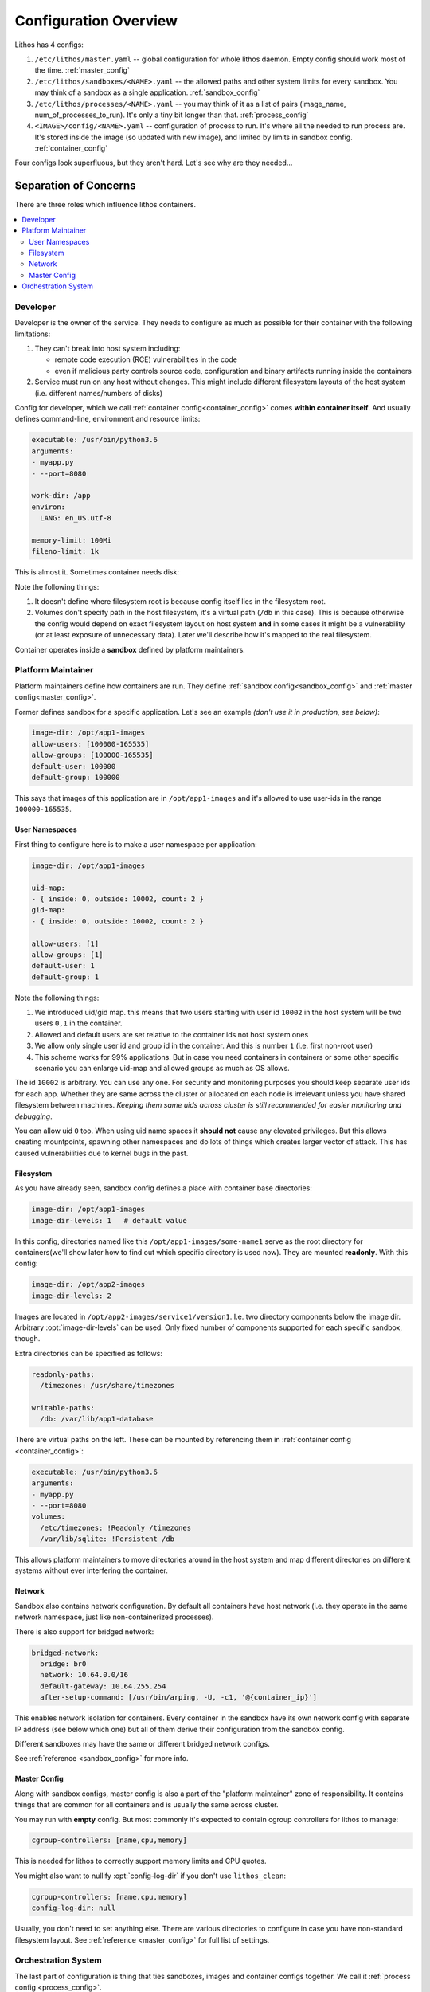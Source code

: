 ======================
Configuration Overview
======================

Lithos has 4 configs:

1. ``/etc/lithos/master.yaml`` -- global configuration for whole
   lithos daemon. Empty config should work most of the time.
   :ref:`master_config`
2. ``/etc/lithos/sandboxes/<NAME>.yaml`` -- the allowed paths and other system
   limits for every sandbox. You may think of a sandbox as a single
   application.
   :ref:`sandbox_config`
3. ``/etc/lithos/processes/<NAME>.yaml`` -- you may think of it as a list of
   pairs (image_name, num_of_processes_to_run). It's only a tiny bit
   longer than that.
   :ref:`process_config`
4. ``<IMAGE>/config/<NAME>.yaml`` -- configuration of process to run. It's
   where all the needed to run process are. It's stored inside the image (so
   updated with new image), and limited by limits in sandbox config.
   :ref:`container_config`

Four configs look superfluous, but they aren't hard. Let's see why are they
needed...


Separation of Concerns
======================

There are three roles which influence lithos containers.

.. contents::
   :local:


.. _container-overview:

Developer
---------

Developer is the owner of the service. They needs to configure as much as
possible for their container with the following limitations:

1. They can't break into host system including:

   * remote code execution (RCE) vulnerabilities in the code
   * even if malicious party controls source code, configuration and binary
     artifacts running inside the containers

2. Service must run on any host without changes. This might include different
   filesystem layouts of the host system
   (i.e. different names/numbers of disks)

Config for developer, which we call :ref:`container config<container_config>`
comes **within container itself**. And usually defines command-line,
environment and resource limits:

.. code-block:: yaml

    executable: /usr/bin/python3.6
    arguments:
    - myapp.py
    - --port=8080

    work-dir: /app
    environ:
      LANG: en_US.utf-8

    memory-limit: 100Mi
    fileno-limit: 1k

This is almost it. Sometimes container needs disk:

.. code-block:: yaml
    :emphasize-lines: 9-10

    executable: /usr/bin/python3.6
    arguments:
    - myapp.py
    - --port=8080

    work-dir: /app
    environ:
      LANG: en_US.utf-8
    volumes:
      /var/lib/sqlite: !Persistent /db

    memory-limit: 100Mi
    fileno-limit: 1k

Note the following things:

1. It doesn't define where filesystem root is because config itself lies in
   the filesystem root.
2. Volumes don't specify path in the host filesystem, it's a virtual path
   (``/db`` in this case). This is because otherwise the config would depend
   on exact filesystem layout on host system **and** in some cases it might
   be a vulnerability (or at least exposure of unnecessary data). Later we'll
   describe how it's mapped to the real filesystem.

Container operates inside a **sandbox** defined by platform maintainers.

.. _sandbox-overview:

Platform Maintainer
-------------------

Platform maintainers define how containers are run. They define :ref:`sandbox
config<sandbox_config>` and :ref:`master config<master_config>`.

Former defines sandbox for a specific application.
Let's see an example *(don't use it in production, see below)*:

.. code-block:: yaml

    image-dir: /opt/app1-images
    allow-users: [100000-165535]
    allow-groups: [100000-165535]
    default-user: 100000
    default-group: 100000

This says that images of this application are in ``/opt/app1-images`` and
it's allowed to use user-ids in the range ``100000-165535``.

User Namespaces
```````````````

First thing to configure here is to make a user namespace per application:

.. code-block:: yaml

    image-dir: /opt/app1-images

    uid-map:
    - { inside: 0, outside: 10002, count: 2 }
    gid-map:
    - { inside: 0, outside: 10002, count: 2 }

    allow-users: [1]
    allow-groups: [1]
    default-user: 1
    default-group: 1

Note the following things:

1. We introduced uid/gid map. this means that two users starting with user id
   ``10002`` in the host system will be two users ``0,1`` in the container.
2. Allowed and default users are set relative to the container ids not host
   system ones
3. We allow only single user id and group id in the container. And this is
   number ``1`` (i.e. first non-root user)
4. This scheme works for 99% applications. But in case you need containers in
   containers or some other specific scenario you can enlarge uid-map and
   allowed groups as much as OS allows.

The id ``10002`` is arbitrary. You can use any one. For security and monitoring
purposes you should keep separate user ids for each app. Whether they are
same across the cluster or allocated on each node is irrelevant unless you
have shared filesystem between machines. *Keeping them same uids across
cluster is still recommended for easier monitoring and debugging*.

You can allow uid ``0`` too. When using uid name spaces it **should not**
cause any elevated privileges. But this allows creating mountpoints, spawning
other namespaces and do lots of things which creates larger vector of attack.
This has caused vulnerabilities due to kernel bugs in the past.


Filesystem
``````````

As you have already seen, sandbox config defines a place with container
base directories:

.. code-block:: yaml

   image-dir: /opt/app1-images
   image-dir-levels: 1   # default value

In this config, directories named like this ``/opt/app1-images/some-name1``
serve as the root directory for containers(we'll show later how to find out
which specific directory is used now). They are mounted **readonly**. With this
config:

.. code-block:: yaml

   image-dir: /opt/app2-images
   image-dir-levels: 2

Images are located in ``/opt/app2-images/service1/version1``. I.e. two
directory components below the image dir. Arbitrary :opt:`image-dir-levels`
can be used. Only fixed number of components supported for each specific
sandbox, though.

Extra directories can be specified as follows:

.. code-block:: yaml

    readonly-paths:
      /timezones: /usr/share/timezones

    writable-paths:
      /db: /var/lib/app1-database

There are virtual paths on the left. These can be mounted by referencing them
in :ref:`container config <container_config>`:

.. code-block:: yaml

    executable: /usr/bin/python3.6
    arguments:
    - myapp.py
    - --port=8080
    volumes:
      /etc/timezones: !Readonly /timezones
      /var/lib/sqlite: !Persistent /db

This allows platform maintainers to move directories around in the host
system and map different directories on different systems without ever
interfering the container.


Network
```````

Sandbox also contains network configuration. By default all containers have
host network (i.e. they operate in the same network namespace, just like
non-containerized processes).

There is also support for bridged network:

.. code-block:: yaml

    bridged-network:
      bridge: br0
      network: 10.64.0.0/16
      default-gateway: 10.64.255.254
      after-setup-command: [/usr/bin/arping, -U, -c1, '@{container_ip}']

This enables network isolation for containers.  Every container in the sandbox
have its own network config with separate IP address (see below which one) but
all of them derive their configuration from the sandbox config.

Different sandboxes may have the same or different bridged network configs.


See :ref:`reference <sandbox_config>` for more info.

.. _master-overview:

Master Config
`````````````

Along with sandbox configs, master config is also a part of the "platform
maintainer" zone of responsibility. It contains things that are common for all
containers and is usually the same across cluster.

You may run with **empty** config. But most commonly it's expected to contain
cgroup controllers for lithos to manage:

.. code-block:: yaml

    cgroup-controllers: [name,cpu,memory]

This is needed for lithos to correctly support memory limits and CPU quotes.

You might also want to nullify :opt:`config-log-dir` if you don't use
``lithos_clean``:

.. code-block:: yaml

    cgroup-controllers: [name,cpu,memory]
    config-log-dir: null

Usually, you don't need to set anything else. There are various directories
to configure in case you have non-standard filesystem layout. See
:ref:`reference <master_config>` for full list of settings.


Orchestration System
--------------------

The last part of configuration is thing that ties sandboxes, images and
container configs together. We call it :ref:`process config <process_config>`.

The general idea is that this config is created by an orchestration system.
I.e. system that decides where, which version and how many processes to run.
This can be some real system like verwalter_ or just an ansible/chef/salt/bash
script that writes required configs.

Basically it looks like:

.. code-block:: yaml

    web-worker:
        kind: Daemon
        image: web-wrk/d7399260
        config: "/config/web-worker.yaml"
        instances: 2

    background-worker:
        kind: Daemon
        image: task-queue/d7399260
        config: "/config/task-queue.yaml"
        instances: 3

Here we run two kinds of services "web worker" with 2 instances
(equal processes/containers) and "background worker" with 3 instances.

The ``image`` is a directory path relative to :opt:`image-dir`. Path must
contain the number of path components specified in :opt:`image-dir-levels`.
It is also expected that the diretory is immutable, so each new version
of container is run from a different directory and directory path contains
some notion of the container version.

``config`` is the path inside the container. There is no limit on how many
configs might be in the same container. Not all of them might be running at
any moment in time.

There are few other things that can be configured in this config.
If you're using bridged networking, you need to specify IP address for each
container:

.. code-block:: yaml

    web-worker:
        kind: Daemon
        image: web-wrk/d7399260
        config: "/config/web-worker.yaml"
        instances: 2
        ip_addresses:
        - 10.64.0.10
        - 10.64.0.11

And sometimes containers allow to customize their config with
:ref:`variables <container_variables>`:


.. code-block:: yaml

    background-worker:
      kind: Daemon
      image: task-queue/d7399260
      config: "/config/task-queue.yaml"
      instances: 3
      variables:
        queue_name: "main-queue"

See :ref:`reference <process_config>` for more info.

.. _verwalter: https://verwalter.readthedocs.io/en/latest/
